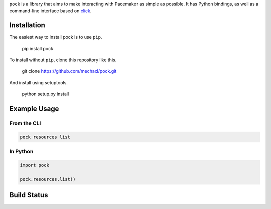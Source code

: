 ``pock`` is a library that aims to make interacting with Pacemaker as simple as possible.
It has Python bindings, as well as a command-line interface based on `click <https://github.com/mitsuhiko/click>`_.

Installation
============

The easiest way to install pock is to use ``pip``.

    pip install pock

To install without ``pip``, clone this repository like this.

    git clone https://github.com/mechaxl/pock.git

And install using setuptools.

    python setup.py install

Example Usage
=============

From the CLI
------------

.. code:: bash

    pock resources list

In Python
---------

.. code:: python

    import pock

    pock.resources.list()

Build Status
============
.. image:: https://travis-ci.org/mechaxl/pock.svg
    :target: https://travis-ci.org/mechaxl/pock
